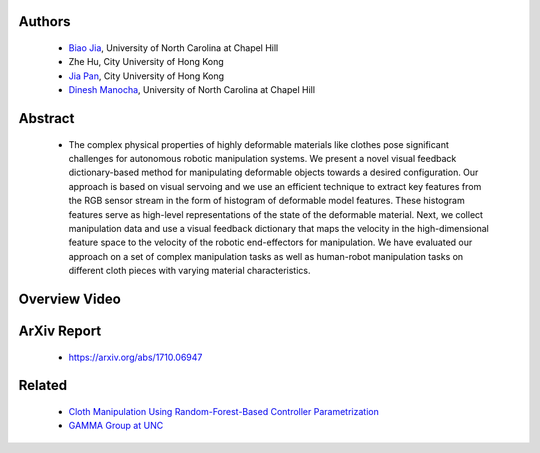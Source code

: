 .. title: Manipulating Highly Deformable Materials Using a Visual Feedback Dictionary
.. slug: clothm
.. date: 2017-09-15 10:00:00 UTC-03:00
.. tags: Robotics, Computer Vision, Machine Learning
.. author: Biao Jia
.. link:
.. description: 
.. category: 


Authors
=======
    * `Biao Jia <http://cs.unc.edu/~dm>`_, University of North Carolina at Chapel Hill
    * Zhe Hu, City University of Hong Kong
    * `Jia Pan <http://www.cityu.edu.hk/mbe/jiapan/>`_,  City University of Hong Kong
    * `Dinesh Manocha <http://cs.unc.edu/~dm>`_, University of North Carolina at Chapel Hill
    

Abstract
========
    * The complex physical properties of highly deformable materials like clothes pose significant challenges for autonomous robotic manipulation systems. We present a novel visual feedback dictionary-based method for manipulating deformable objects towards a desired configuration. Our approach is based on visual servoing and we use an efficient technique to extract key features from the RGB sensor stream in the form of histogram of deformable model features. These histogram features serve as high-level representations of the state of the deformable material. Next, we collect manipulation data and use a visual feedback dictionary that maps the velocity in the high-dimensional feature space to the velocity of the robotic end-effectors for manipulation. We have evaluated our approach on a set of complex manipulation tasks as well as human-robot manipulation tasks on different cloth pieces with varying material characteristics.

Overview Video
==============
.. youtube:: AVNZy05KrPc 
   :align: center

ArXiv Report
============
   * https://arxiv.org/abs/1710.06947

Related
============
	* `Cloth Manipulation Using Random-Forest-Based Controller Parametrization </robustm>`_
	* `GAMMA Group at UNC <http://gamma.cs.unc.edu/>`_




